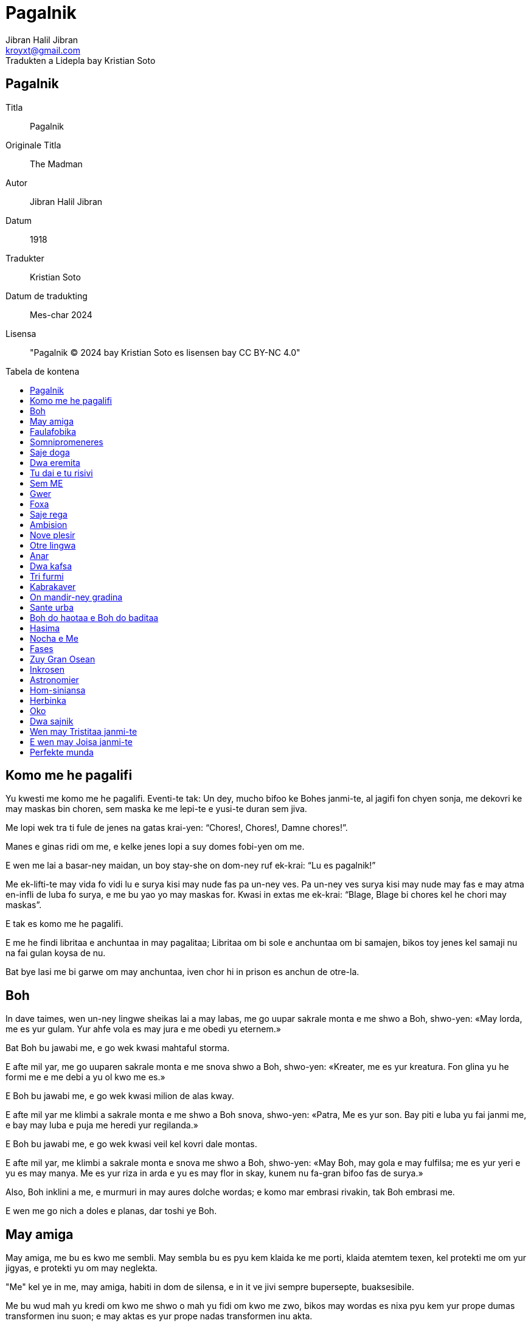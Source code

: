 = Pagalnik
Jibran Halil Jibran
Tradukten a Lidepla bay Kristian Soto
:doctype: book
:email: kroyxt@gmail.com
:toc: macro
:toc-title: Tabela de kontena
:title-logo-image: image:../../.hev-wates/lidepla.svg[pdfwidth=1in]

[colophon, discrete]
== {doctitle}
Titla:: {doctitle}
Originale Titla:: The Madman
Autor:: {author}
Datum:: 1918
Tradukter:: Kristian Soto
Datum de tradukting:: Mes-char 2024
Lisensa:: "{doctitle} © 2024 bay Kristian Soto es lisensen bay CC BY-NC 4.0"

toc::[]

== Komo me he pagalifi

Yu kwesti me komo me he pagalifi. Eventi-te tak: Un dey, mucho bifoo ke Bohes
janmi-te, al jagifi fon chyen sonja, me dekovri ke may maskas bin choren, sem
maska ke me lepi-te e yusi-te duran sem jiva.

Me lopi wek tra ti fule de jenes na gatas krai-yen: “Chores!, Chores!, Damne
chores!”.

Manes e ginas ridi om me, e kelke jenes lopi a suy domes fobi-yen om me.

E wen me lai a basar-ney maidan, un boy stay-she on dom-ney ruf ek-krai: “Lu es
pagalnik!”

Me ek-lifti-te may vida fo vidi lu e surya kisi may nude fas pa un-ney ves. Pa
un-ney ves surya kisi may nude may fas e may atma en-infli de luba fo surya, e
me bu yao yo may maskas for. Kwasi in extas me ek-krai: “Blage, Blage bi chores
kel he chori may maskas”.

E tak es komo me he pagalifi.

E me he findi libritaa e anchuntaa in may pagalitaa; Libritaa om bi sole e
anchuntaa om bi samajen, bikos toy jenes kel samaji nu na fai gulan koysa de
nu.

Bat bye lasi me bi garwe om may anchuntaa, iven chor hi in prison es anchun de
otre-la.

== Boh

In dave taimes, wen un-ney lingwe sheikas lai a may labas, me go uupar sakrale
monta e me shwo a Boh, shwo-yen: «May lorda, me es yur gulam. Yur ahfe vola es
may jura e me obedi yu eternem.»

Bat Boh bu jawabi me, e go wek kwasi mahtaful storma.

E afte mil yar, me go uuparen sakrale monta e me snova shwo a Boh, shwo-yen:
«Kreater, me es yur kreatura. Fon glina yu he formi me e me debi a yu ol kwo me
es.»

E Boh bu jawabi me, e go wek kwasi milion de alas kway.

E afte mil yar me klimbi a sakrale monta e me shwo a Boh snova, shwo-yen:
«Patra, Me es yur son. Bay piti e luba yu fai janmi me, e bay may luba e puja me
heredi yur regilanda.»

E Boh bu jawabi me, e go wek kwasi veil kel kovri dale montas.

E afte mil yar, me klimbi a sakrale monta e snova me shwo a Boh, shwo-yen:
«May Boh, may gola e may fulfilsa; me es yur yeri e yu es may manya. Me es yur
riza in arda e yu es may flor in skay, kunem nu fa-gran bifoo fas de surya.»

Also, Boh inklini a me, e murmuri in may aures dolche wordas; e komo mar embrasi
rivakin, tak Boh embrasi me.

E wen me go nich a doles e planas, dar toshi ye Boh.

== May amiga

May amiga, me bu es kwo me sembli. May sembla bu es pyu kem klaida ke me porti,
klaida atemtem texen, kel protekti me om yur jigyas, e protekti yu om may
neglekta.

"Me" kel ye in me, may amiga, habiti in dom de silensa, e in it ve jivi sempre
bupersepte, buaksesibile.

Me bu wud mah yu kredi om kwo me shwo o mah yu fidi om kwo me zwo, bikos may
wordas es nixa pyu kem yur prope dumas transformen inu suon; e may aktas es yur
prope nadas transformen inu akta.

Wen yu shwo: «Feng fuki a esta», me shwo: «Ya, it fuki a esta»; bikos me bu wud
yao mah yu jan ke may menta bu mediti om feng, bat om mar.

Yu bu mog samaji may mar-ney dumas, ni me yao mah yu samaji to. Me wud preferi
bi solem kun mar.

Wen fo yu es pa dey, may amiga, fo me es pa nocha, yedoh, iven tak, me shwo om
middey kel dansi on kolinas e om yarkrude shadas kel ofnisi ahfem tra dol;
bikos yu bu mog audi ganas de may tumitaa ni vidi may alas bati kontra staras.
Me wud preferi bi solem kun nocha.

Wen yu go uupar a yur Swarga, me go nich a may Inferna. Iven dan, yu voki me tra
buatenibile abisma: «Kamarada, may kamarada», me jawabi yu: «Kamarada, may
kamarada», bikos me bu wud yao ke yu vidi may Inferna. Flama wud jal yur okos e
fum infli yur nos. E me gro-lubi may Inferna fo ke yu visiti it. Me wud preferi
bi solem in may Inferna.

Yu lubi veritaa, jamilitaa e justitaa; e me por yu shwo ke tu lubi las es hao e
byen. Bat in may kordia me ridi om tal luba. Bat me bu yao ke yu vidi may rida.
Me wud preferi ridi solem.

May amiga, yu es hao, chauke e atente; pyu iven, yu es perfekte, e me toshi
shwo yu sajem e chaukem. E yedoh, me es pagale. Bat me maski may pagalitaa. Me
preferi bi pagalnik sole.

May amiga, yu bu es may amiga, bat, Komo me mah yu samaji to? May dao bu es yur
dao; yedoh, nu promeni pa hunta, kun handas huntem.

== Faulafobika

Unves me shwo-te a faulafobika: «Yu mus bi fatige por pasi yur jiva in sey sole
agra.»

E ta jawabi-te me: «Plesir de fobising es koysa tanto glube e dure ke me bu
fatigi.»

Bifoo me reflexi-te idyen, me shwo-te ta: «To es vere, bikos me toshi koni-te
toy joisa.»

E ta jawabi-te me: «Sol toy wan kel es infuli bay slama na mog jan to.»

Also, me go-te wek sin jan ob ta fai-te laudi-worda a me oda ofensi-te me.

Pasi un yar duran ke faulafobika bikam-te filosofier.

E wen me pasi snova bli ta, me vidi dwa wuya kel zai-te bildi nesta sub suy
shapa.

== Somnipromeneres

In urba wo me jamni-te, habiti-te gina e elay docha. Ambi bi somnipromeneres.

Un nocha, duran silensa kuti munda, gina e docha promeni-yen somnem, miti-te in
ley tumanisen garden.

Mata shwo-te:

«Pa fin, pa fin, may dushman! Ela, por kel may jiva bin destrukten, Ela, kel
bildi-te suy jiva on ruinas de may-la. Magari me wud mog kili ela.»

Docha shwo-te:

«Oo, dushte gina, lao e egoiste, kel stay inter may libritaa e me! Kel wud yao
mah may jiva inu eho de suy jiva fade yo! Magari ela bi yo morte.»

Pa toy momenta kok gani, e ambi ginas jagifi.

Mata kwesti-te:

«Es yu hi, may kare».

E docha jawabi-te muy latif:

«Ya, mata.»

== Saje doga

Un dey unkwe, saje doga pasi-te bli kotatot.

Al he blisifi e vidi ke li bin muy distren e bu merki suy presensia, ta
stopi.

Pa toy momenta, gran e seriose kota lifti swa, vidi a otres e shwo:

«Prei ba, bratas; e wen yu he prei e riprei, e yu bu yo hev pyu dubas, also,
verem ve pluvi mauses.»

Al he audi toy wordas, doga ridi in suy kordia e go wek shwo-yen:

«Oo, blinde e pagale kotas! Ob bu es skriben e bu es jan-ney bay me e may
prajenes bifoo me, ke kwo pluvi bay forsa de preisas, fida e gro-pregi, bu es
mauses, bat ostas.»

== Dwa eremita

In sole monta jivi-te dwa eremita kel gro-pri Boh e lubi mutu.

Eremitas hev-te un kopa aus kicha, unike kosa ke li hev-te.

Un dey, dushte spiritu zin in kordia de zuy lao kem li kel shwo a zuy yunge:

«Nu jivi kunem, duran mucho taim. Es yo taim fo separi nu. Nu dividi ba nuy
hevsas.»

Also zuy yunge kem eremitas mah-triste e shwo-te:

«To afsosi me, brata, ke yu kwiti me. Bat si yu nidi go, tak ve bi.»

Lu bringi-te kiche kopa e dai-te, shwo-yen:

«Nu bu mog dividi it, may brata, kipi ba it.»

Also, zuy lao eremita desidem bakshwo-te:

«Me bu yao karitaa. Me bu pren kosa kel bu es may. Kopa mus bi dividen.»

E zuy yunge shwo-te:

«Si nu dividi kopa, ob fo ke it bi utile a yu o a me? Si yu konkordi, nu wud
mog jiti it.»

Bat zuy lao eremita snova shwo:

«Me bu yao to, bat justitaa e kwo es may, e me bu yao fidi justitaa e kwo es
may a kaprise shansa. Kopa mus bi dividen.»

Also, zuy yunge eremita bu mog toki pyu e shwo-te:

«Si es yur yaosa e to es kwo yu yao nu rupti kopa»

Fas de zuy lao eremita fa-tume pyu e pyu, e ta show-te:

«Damne fobnik, yu bu yao batali.»

== Tu dai e tu risivi

Unves jivi-te man kel hev dol fulfil de inglas. Un dey mata de Yeshu blisifi-te
ta e shwo ta:

«Amiga, may-son-ney klaida es toren e me nidi lati it bifoo lu ve go a mandir.
Ob yu mog dai ingla a me?»

Man dai-te a ela bu ingla, bat lernen bashan om tu dai e tu risivi, dabe ela
talimi it a Yeshu bifoo lu ve go a mandir.

== Sem ME

Duran ora zuy kalme pa nocha, wen me bin haf-somne, may sem Me sidifi pa sirkula
fo shwo bulautem.

Un-ney ME: «Hir, In sey pagalnik, me he jivi duran ol sey yares, sin zwo otre
koysa ke rinovisi suy tunga pa sabah e rikreati suy tristitaa pa nocha. Me bu
mog toleri pyu may destina e me ve rebelifi.»

Dwa-ney ME: «Yur fortuna es pyu hao kem may-la, brata, bikos me bin destinen fo
bi felise ME de sey pagalnik. Me ridi suy rida e gani suy felise oras, e bay
tri ala-ney pedas me dansi suy zuy lume dumas. Me hi es, kel mus rebelifi kontra
tanto fatige exista.»

Tri-ney ME: «Kwo me wud shwo, also, me es lube ME, me bin destinen fo kuydi
flami-she torcha de savaje pasion e fantastike tamanas. Es me hi, ti morbe por
luba na ME, kel rebelifi kontra sey pagalnik.»

Char-ney ME: «Inter oli yu, me es zuy tormenten, bikos nixa bin donen a me, bat
gro-hena e destruktive nopria. Me es, sturme ME, unike aus nu, kel janmi in
swate inferne guhas. Me hi es, kel wud protesti por servi a pagalnik.»

Pet-ney ME: «Non, Me hi es, dumishil ME, imajinishil ME, hunge e pyase ME, unike
kel bin kondamnen fo wandi sen reposi shuki-yen bukonen kosas e haishi bu
kreaten kosas. Me hi es, e bu yu, kel mus rebelifi.»

Sit-ney ME: «/ E me ku? Me es gunshil ME, pitishil gunjen, kel bay suy sabre
handas e tamane okos transformi deys inu pikturas e dai a deforme elementas nove
e eterne formas. Me hi es, sol-ney ME, kel mus rebelifi kontra sey notrankwile
pagalnik.»

Sem-ney ME: «Es strane ke yu oli yao rebelifi kontra sey jen por ke yu oli hev
desiden destina fo zwo. Aa, magari me bi kom yu e me toshi hev desiden destina!
Bat me bu hev nixa, me es, bugun-ney ME, kel sidifi silensem, vakue de Taim e
Spas, duran ke yu oli mangi rikreati-yen jiva. Dumi ba, es yu o me hi,
kamaradas, kel mus rebelifi?»

Wen sem-ney ME he shwo, otre-las kan shamem ta, bat nulwan shwo. E wen nocha
bikam pyu glube, un afte otre go somni kovri-nem in nove e santush subordina.

Bat sem-ney ME resti jage al kan nixa kel es avan ol kosas.

== Gwer

Un nokta, festa eventi-te in palas, man go-te e lagi-platifi swa avan prinsa.
Oli festeres vidi ta e vidi ke ta zai-te sangi e ke manki-te un oko. Prinsa
kwesti-te ta:

«Kwo eventi-te yu?»

E man jawabi-te:

«Oo, prinsa, me es anubav-ney chorer, e sey nocha, wen me vidi-te ke luna yok,
me go chori mani-shanjer-shop.

Wen me zin tra winda, me galti-te e me zin a texer-ney gunguan. Tumem me
trefi-te texitul kel austori may oko. E nau, oo, prinsa, me lai hir fo pregi
justitaa kontra texer.»

Also, prinsa komandi-te bringi texer, e wen ta ye avanem, prinsa ordoni-te ke
oni austori un de suy okos.

«Oo, prinsa» Texer shwo-te «Yur komanda es juste. Es hao ke yu komandi-te
austori un de may okos, bat pa afsos, may dwa okos es nesese dabe me mog vidi
texas kel me texi. Me hev visin kel es shu-kreater na e ta toshi hev dwa okos,
ta bu nidi suy dwa okos fo gun.»

Also, prinsa komandi-te bringi shu-kreater. E wen ta ye avanem, oni austori un
oko a ta.

E tak justitaa he zwo.

== Foxa

Foxa vidi-te suy shada pa suryachu, e show-te:

«Sedey me nidi ol kamel fo deyfan.»

E ta pasi-te ol sabah shuki-yen kameles. Bat pa middey ta vidi-te suy shada
snova, e shwo-te:

«Un maus ve sufi.»

== Saje rega

Unves, rega saje e potente regi in dale urba de Wirani, e lu bin foben por suy
potensia e luben pro su sajitaa.

In kordia de urba ye kwan, kel-ney akwa es freshe e kristal-ney. Fon it oli
sitisen pi e toshi iven rega e suy kortayuanes, bikos en Wirani bu existi
otre kwan.

Un nocha, duran oli zai somni, jadugina zin in urba e liti sem gutas de strane
likwa in kwan.

«Fon nau, hu pi sey akwa ve bikam pagale.» Jadugina shwo-te.

Pa sekwe sabah, oli, exepte rega e suy gran shambelan, he pi akwa fon kwan e
bikam pagale, tak kom jadugina preshwo.

E duran toy dey, oli sol murmuri mutu in tange gatas e in publike maidanes:

«Rega es pagale. Nuy rega e suy shambelan lusi ley rasum. Naturalem, nu bu mog
gei regi bay pagale rega. Treba detronvati lu.»

Toy nocha, rega komandi ke suy golde kopa bi fulen kun kwan-ney akwa. Oni bringi
it a lu, lu pi-te gro e dai-te toshi toy akwa a suy gran shambelan.

E eventi-te gran joysa in toy dale urba de Wirani, bikos rega e suy gran
shambelan rifindi ley rasum.

== Ambision

Tri man miti bli tabla de taverna. Un-ney man es texer, dwa-ney-la karpenter e
tri-ney-la pluger.

Texer shwo-te:

«Sedey me he vendi un delikate mortakapra de lin pur dwa pes golda. Nu pi ba ol
vino ke nu yao.»

«E me» Karpenter shwo-te «Me he vendi may zuy hao tabut. Nu chi ba gran rostiwat
kun toy vino»

«Me sol he kavi kabra» Pluger shwo-te «Bat por sey gunsa may shefa pagi-te
dwaplem a me. Nu yoshi chi ba madu-ney kekes.»

E pa ol toy nocha, taverna bin joysaful, bikos konstantem oni pregi vino, masu e
madu-ney kekes. E li bin muy joy-ney.

Taverna-masta froti-te suy handas e ridi-te a suy molya, bikos suy gastas spendi
sin limita.

Wen manes chu fon taverna, luna brili-te jamilem in skay e li promeni-te
gani-shem e krai-shem along gatas.

Hosta e suy molya stay in dwar de taverna e vidi li go wek.

«Aa» Molya shwo-te pa fin «Toy manes! Tanto donishil e joysaful! Si sempre nuy
fortuna bi tak, nuy son bu wud nidi bi taverner e gun mucho. Nu wud mog eduki ta
fo bi preiyan.»

== Nove plesir

Pa bifoo-nocha me inventi nove plesir, e wen me zai anubavi it pa un-ney ves,
anjel e demon arivi-te a may dom.

Li miti pa may dwar e en-diskusi om may yus inventen plesir.

Un-ney ek-krai:

«It es shmah!»

E otre-la protesti:

«It es dasin!»

== Otre lingwa

Tri dey afte may janma, wen me bin in may silke lulikama, me zai-te kan
astonem nove munda sirkum me, dan may matra shwo-te kun mamiligina:

«Komo sta may son?»

E mamiligina jawabi-te:

«Ta sta hao, madam. Me mamili ta trives, e me neva vidi-te kindakin do suy
yash, bi tanto joisaful.»

Me ek-krai-te indignem:

«To bu es ver, matra! May kama es twerde, e milka ke me suki-te na gusti karwe
fo may muh, e fauha de elay mamilas es gro-chou fo may nosdunes, e me senti muy
beda.»

Bat may matra bu samaji-te me (e toshi mamiligina), bikos lingwa ke me zai-te
shwo na bin de munda fon me lai.

E in dwashi-un-ney dey, wen oni zai-te kristisi me, pop shwo-te may matra:

«Yu mus bi felise hi, bikos yur son janmi-te kristayen.»

Me shwo-te surprisem a pop:

«Also yur matra kel ye in swarga na mus bi muy nofelise, bikos yu bu janmi-te
kristayen.»

Bat pop toshi bu samaji-te may lingwa.

E afte sem luna he pasi, preshwoer vidi-te me e shwo-te may matra:

«Yur son ve bi stater e gran lider.»

Bat me ek-krai-te:

«To es false preshwosa, bikos me ve bi musiker hi e sol musiker.»

Bat obwol may yash, haishi li bu samaji may lingwa e may fobitaa bin gro.

Pasi-te yo trishi-tri yar, duran may matra, mamiligina, e pop he morti (shada de
boh kovri ba li), bat preshwoer haishi jivi.

Me miti ta yeri bli mandir-ney dwar e duran nu kunshwo, ta shwo-te me:

«Me sempre jan-te ke yu bi gran musiker. Iven in yur kinditaa me preshwo yur
futur.»

E me kredi ta, bikos nau me toshi fogeti toy lingwa de otre munda.

== Anar

Unves, me jivi-te in kordia de anar, e me audi-te semenas shwo-she:

«Dey unkwe me ve bi baum, e feng ve gani inter may branchas, e surya ve dansi on
may lifes. Me ve bi forte e jamile duran ol sesones.»

also otre-la shwo-te:

«Wen me bin tanto yunge kom yu, me toshi hev-te tal somnas, bat nau wen me
samaji valor de kosas, me merki ke may nadas bin vane.»

E tri-ney-la toshi shwo-te:

«Me vidi in nu nixa kel wadi tanto astonival futur.»

E char-ney-la shwo-te:

«Tanto noutile wud bi nuy jiva, si nu bu hev pyu hao futur.»

Pet-ney-la shwo-te:

«Way nu diskusi om kwo nu ve bi, si nu bu jan kwo nu es?»

E sit-ney-la shwo-te:

«Obwol nu bu jan kwo nu es nau, sempre nu zai bi kwo nu es.»

E sem-ney-la shwo-te:

«Me hev idea muy klare om komo ve bi ol, bat me bu pai expresi it pa wordas.»

E poy ot-ney-la, nin-ney-la, shi-ney-la e otre-las shwo-te pa same taim, also me
bu mog samaji nixa om kwo li zai-te shwo inter mucho vos.

Por to, toy same dey me go-te a kordia de aiva, wo semenas es shao e hampi
silense.

== Dwa kafsa

In may-patra-ney garden ye dwa kafsa.

In un-la jivi leon ke may-patra-ney gulames bringi fon sahra de Niniveh; in
otre-la jivi garavel kel bu gani.

Kada dey al suryachu, garavel saluti leon shwo-yen: «Hao sabah! brata plennik.»

== Tri furmi

Tri furmi miti on nos de man kel somni-te sub surya. Afte saluti mutu segun
abyas de tribu de kada furmi, li en-toki:

Un-ney furmi shwo-te:

«Toy kolinas e planas bi zuy sahralik kem me koni in may jiva. Me pasi-te ol day
zai shuki semena unkwe e me bu findi nixa.»

Dwa-ney-la shwo-te:

«Me toshi findi nixa, malgree me visiti-te kada feldakin e angulakin kel ye hir.
Me dumi ke hir es arda ke may jenmin voki mole e muve e wo nixa kresi.»

Also, tri-ney-la ek-lifti-te suy fas e shwo-te:

«May amigas, nu ye on nos de sobrefurmi, mahtaful e nofin-ney, kel-ney korpa es
tanto gran ke nu bu mog vidi it, e kel-ney shada es tanto vaste ke nu bu mog
trasi it, e kel-ney vos es tanto mahta ke nu bu mog slu it. E ta es olilok-ney.»

Wen tri-ney-la fini shwo, otre-las vidi mutu e en-ridi.

Dan, man en-muvi e sonmem ek-lifti suy handa, skrapi suy nos e krushisi toy tri
furmi.

== Kabrakaver

Unves, wen me zai dafni may morte MES, kabrakaver blisifi-te me e shwo me:

«De oli kel lai hir, yu es unike jen ke me lubi.»

«Yur wordas mah me gro-joi» Me shwo-te ta. «Bat, plis, shwo ba me, way yu lubi
me?»

«Bikos oli jenes lai hir plaki-she e go wek plaki-she, e yu es unike jen kel lai
hir ridi-she e go wek ridi-she.»

== On mandir-ney gradina

Yeri pa aksham, on mandir-ney gradina, me vidi-te gina sidisi inter dwa man. Un
de suy wanga fa-pale e otra-la fa-rude.

== Sante urba

Pa may yungitaa oni rakonti me ke ye urba wo oli jivi segun skribituras.

E me shwo-te: «Me shuki toy urba e blagitaa kel ye in it.» Urba bi muy dale e me
zwo-te gran saplaisas fo safara. E poy charshi dey me kan-te urba e
charshi-un-ney dey me zin in la.

Bat, dar, ol jenes hev un oko e un handa. Fa-astoni-yen, me shwo shwo-te a me
swa: «Ob fo jivi in sey urba treba hev sol un oko e un handa?»

Also, me vidi-te ke li toshi fa-astoni bikos me hev may dwa oko e may dwa handa.
Al merki ke li kunshwo mutu, me kwesti-te li:

«Sey urba es Sante Urba ku, wo oli jivi segun skribituras?»

E li jawabi-te:

«Ya, es hir.»

E me kwesti-te:

«Kwo eventi-te a yu oli? Wo ye yur desna okos e yur desna handas?»

Oli fa-astoni por may ignora e koywan shwo me:

«Lai ba e vidi ba.»

Li dukti-te me a mandir, in ochak de urba, e in mandir me vidi gran monton de
handas e okos, ol suhisi. E me kwesti:

«Kwel konkester fai sey kruelitaa a yu oli?»

Li en-murmuri mutu e zuy lao kem li blisifi-te a me e shwo-te:

«Nu selfa zwo to. Boh fai-te a nu konkesti baditaa kel ye in nu.»

E lu dukti-te me a gao altar, e ol urba sekwi nu. E lu diki-te me skribitura
ingraven sobre altar, e me lekti-te:

«Si yur desna oko fai gunah a yu, pluki ba it ausen e weklansi ba it; bikos es
pyu hao fo yu ke un de yur membas tabahifi kem ol korpa bi lansen a inferna. E
si yur desna handa fai gunah a yu, auskati ba it e weklansi ba it; bikos es pyu
hao fo yu ke un de yur membas tabahifi kem ol korpa bi lansen a inferna.»

Dan, samaji-yen, me turni a jenes e en-krai-te:

«Ob existi inter yu, man o gina, kel hev dwa oko e dwo handa?»

E li jawabi me shwo-yen:

«Non. Nulwan. Bu existi jen integre, exepte toy wan kel es muy yunge fo lekti
skribituras e samaji komandas.»

E wen nu go ausen mandir, me hasti-muvi ausen Sante urba, bikos me bu es tanto
yunge e mog lekti skribituras.

== Boh do haotaa e Boh do baditaa

Boh do haotaa e Boh do baditaa miti-te uuparen monta.

Boh do haotaa shwo-te:

«Hao dey, brata.»

Boh do baditaa bu jawabi.

E Boh do haotaa, adi-te:

«Yu sta pa bade muda sedey.»

«Ya.» Shwo-te Boh do baditaa «Bikos laste taim, oni konfusi me kun yu mucho
veses, oni voki me bay yur nam e trati me komo si me bi yu, e me bu pri to.»

E Boh do haotaa shwo-te:

«E toshi oni konfusi me kun yu e oni voki me bay yur nam.»

Boh do baditaa go wek shatami-yen jen-ney stupiditaa.

== Hasima

Hasima, may hasima, may solitaa e may isola. Yu es fo me pyu kare kem milion de
triumfa, e pyu dolche a may kordia kem munda-ney gloria.

Hasima, may hasima, may me-selfa-ney jansa e may chunauta. Por yu me jan ke me
haishi es yunge e do ajile pedas, e bichivalful de lauras kel suhisi. E in yu me
findi solitaa e joysa om bi ignoren e bichen.

Hasima, may hasima, may zian e may shilda. In yur okos me he lekti ke bi
tronvaten es kom bi gulamen. E bi samajen es kom bi ponen nich. E bi konsaful bu
signifi pyu kem ateni fulitaa e kom mature fruta, lwo e bi konsumen.

Hasima, may hasima, may sempre brave kompanion, yu ve audi may ganas, may
skwilas e may silensas e nulwan exepte yu ve shwo me om ala-ney bating, e om
mar-ney agitas, e om motas kel jal pa nocha, e sol yu klimbi rokas e krutikas de
may atma.

Hasima, may hasima, valor kel neva morti. Yu e me ridi kunem in storma e kunem
nu kavi kabra fo olo kel morti in nu, e nu resti stan pa surya kun nobridibile
yaosa e nu ve bi danje.

== Nocha e Me

«Me es kom yu, oo Nocha: tume e nude. Me promeni tra flami-she dao kel es sobre
may drimas, e kada ves ke may peda tachi arda, dar gigante-gro baum kresi.»

«Non, yu bu es kom me, oo Pagalnik, bikos yu haishi kan bak fo meji pedatrasa
ke yu lyu-te in ramla.»

«Me es kom yu, oo Nocha: silense e glube. E in kordia de may solitaa ye Bohina
janmi-she son e in ta swarga e inferna tachi mutu.»

«Non, yu bu es kom me, oo Pagalnik, bikos yu haishi tremi bifoo tunga, e gana
de abisma fobisi-gro yu.»

«Me es kom yu, oo Nocha: savaje e terible; bikos may aures es fule de skwilas de
konkesten nasiones e sospiras de fogeten landas.»

«Non, yu bu es kom me, oo Pagalnik, bikos yu haishi hev yur syao Me kom
kamarada e yu bu mog bi amiga de yur gro-gran Me.»

«Me es kom yu, oo Nocha: kruele e dashat-ney; bikos may sina es yarke por
flami-she shipes, e may labas es mokre bay hema de kilen gwerjenes.»

«Non, yu bu es kom me, oo Pagalnik, bikos yu haishi aspiri yur twin-ney atma, e
yu bu bi sole kanun fo yu selfa.»

«Me es kom yu, oo Nocha: yunge e joisaful; bikos lu kel somni sub may shada na
bi pyan bay virge vino e ela kel sekwi me na shmahvati joisem.»

«Non, yu bu es kom me, oo Pagalnik, bikos yur atma es kuten in vual do sem
pliga, e yu bu teni yur kordia in yur handa.»

«Me es kom yu, oo Nocha: sabra-ney e pasion-ney; bikos in may sina, mil morte
luber es sinken in mortakapra do suhifen kisas.»

«Ob yu es, Pagalnik, verem kom me? Yu es kom me ku? Ob yu mog raidi storma kwasi
yu bi kaval e domini bliza kom zian?»

«Me es kom yu, oo Nocha, kom yu, me es gao e mahtaful. E may tron es bilden on
monton de morte lwo-ney Bohes, e yoshi bifoo me deys pasi fo kisi borda de may
klaida, bat neva fo vidi may fas.»

«Ob yu es kom me, son de may zuy tume kordia? E ob yu dumi may noalif dumas e
shwo may kosmike lingwa?»

«Ya, nu es twines, oo Nocha, bikos yu reveli spas e me reveli may atma.»

== Fases

Me he vidi fas do mil myenes, e fas do sol un myen, kwasi it bi in lepa. Me he
vidi fas kel-ney glansa bu kovri suy interne kurupitaa, e fas kel-ney glansa
kovri suy magnifike jamilitaa. Me he vidi lao fas do buexpresive rugas, e glate
fas in kel ol kosas bi ingraven. Me koni fases bikos me vidi tra kapra ke may
prope okos texi, e me shuki realitaa ke ye subem.

== Zuy Gran Osean

May Atma e me go-te bani swa a gran mar. Al lai-te a playa, nu shuki ahfe e sole
lok. Promeni-yen nu vidi man sidi om grey stone. Ta depon peses solta fon suy
sak fo weklansi it an mar.

«Ta es pesimista.» Shwo-te may Atma «Nu departi ba sey lok. Nu bu mog bani swa
hir.»

E nu promeni for til ateni baya. Dar nu vidi-te man kel stan on blan stone. Ta
hev-te in suy handas sunduk kun jamile stones krusten in it, fon it ta depon
peses sukra an mar.

«Ta es optimista.» Shwo-te may Atma «Ta toshi bu mog kan nuy nude korpa.»

Nu go for avan. E in playa nu vidi-te man kel kolekti morten fishes e lubem
returni li an akwa.

«Nu bu mog bani swa bifoo ta.» Shwo-te may Atma «Ta es filantropista.»

E nu go for avan.

Nu lai a lok, wo nu vidi man rasmi-she suy shada in ramla. Gran ondas lai e
fa-wek rasma, bat ta ribegin suy rasma un e otre ves.

«Ta es mistiker.» Shwo-te may Atma «Nu lyu ba ta.»

E nu kontinu-te til baya-ki, wo nu vidi man kolekti-she skuma e depon it in
alabaste kopa.

«Ta es idealista.» Shwo-te may Atma «Zaruu ta bu darfi vidi nuy nude korpa.»

E promeni-yen, nu turan audi vos kel krai:

«Sey hi es mar! Sey hi es glube mar! Sey hi es vaste e mahtaful mar.»

E wen nu he lai dar, nu vidi man kel-ney bey bi versu mar na hev mar-shel in suy
aur fo audi it-ney murmura.

May Atma shwo-te:

«Nu kontinu ba for. Ta es realista kel turni suy bey an olo ke ta bu mog lerni,
e fa-sate bay fragmenta.»

E nu go for avan. Inter stones ye-te man kel-ney kapa bi sinken in ramla. E me
shwo a may Atma:

«Nu mog bani swa hir bikos ta bu mog vidi nu.»

«Non!» En-krai may Atma «Ta es zuy bade kem ol. Ta es purista.»

Also gran tristitaa kovri fas de may Atma e suy vos.

«Nu go wek ba fon hir.» May Atma shwo me «Bikos yok ahfi o sole lok unkwe wo nu
bani swa. Me bu yao ke sey feng desordinisi may golde har, ni me yao diki may
blan busta a sey feng, ni me yao darfi a sey luma deskovri may nuditaa sakrale.»

Also nu lyu toy mar fo shuki zuy gran Osean.

== Inkrosen

Me en-krai-te a manes:

«Me yao bi inkrosen!»

E li shwo:

«Way yur hena mus fali on nuy kapas?»

E me jawabi-te:

«Bay kwel otre manera yu ve gei glorisi exepte inkrosi-yen pagalnikes?»

Li samaji to e me bin inkrosen. E Inkrosa trankwilisi-te me.

E wen me pendi-te inter arda e skay, li lifti-te suy kapas fo vidi me, e li
fa-joisaful, bikos neva bifoo li he lifti suy kapas. Bat al vidi me, un de li
kwesti-te:

«Por kwo yu yao bi auskupen?»

E otre-la en-krai-te:

«Por kwel kausa yu kurbanifi?»

E tri-ney-la shwo-te:

«Ob yu dumi ke yu mog kupi munde gloria pur toy prais?»

Also char-ney-la shwo-te:

«Vidi ba komo ta smaili. Ob mog bi pardonen tal tunga?»

E me jawabi a oli:

«Remembi ba ke me sol smaili.

Me kurbanifi por nixa, me bu yao gloria, me bu nidi bi auskupen.

Me he pyasi e me pregi a yu: "Dai ba me may hena fo pi it." Bikos kwo otre kosa
mog mah-wek pisa a pagalnik, exepte suy prope hena?

Me bin mute e me pregi a yu: "Katiwundi ba me, dabe toy wundas ve bi muhes."

Me bin plenisen de yur deys e yur nochas e me shuki dwar fo pyu hao deys e pyu
hao nochas.

E nau me ve departi tak kom otre inkrosnikes he departi. E bye dumi ke nu
fatigen de inkrosas. Treba fai inkrosas bay pyu hao jenes, in pyu hao ardas e
pyu hao skays.»

== Astronomier

Pa mandir-ney shada, may amiga e me vidi-te ti sidi sole na blinda. May amiga
shwo-te:

«Vidi ba saje man de nuy landa.»

Me lyu may amiga e me blisifi a blinda, me saluti lu e nu shwo-shwo. Afte kelke
taim me kwesti lu:

«Pardoni ba may kwesta, bat, Fon wen yu es blinde?»

Lu jawabi-te:

«Fon may jamna.»

Me shwo-te:

«Den kwel dao yu sekwi-te fo ateni tal sajitaa?»

Lu jawabi-te me:

«Me es astronomier.» Lu pon suy handa on suy sina e shwo-te: «Me vidi ol toy
suryas, lunas e staras.»

== Hom-siniansa

Me sidi hir, inter may brata monta e may sista mar.

Nu tri bi un in solitaa, e luba kel unisi nu na es glube, forte e strane. Verem
it es pyu glube kem may-sista-ney glubitaa, e pyu forte kem may-brata-ney forta,
e pyu strane kem may-pagalitaa-ney stranitaa.

Seklas afte seklas he pasi fon ke un-ney pale suryachu permiti nu vidi mutu.

E obwol nu he vidi janma, developa e morta de mucho mundas, haishi nu es sagarme
e yunge.

Nu es sagarme e yunge; bat, nu bu hev kompanion e nulwan visiti nu; E obwol nu
jivi hampi embrasem, nu senti swa nokonsolem. Kwel konsola mog existi fo
kontenen yaosa e represen pasion? Fon wo ve lai flame boh fo warmisi
may-sista-ney kama? Kwel strom tushi may-brata-ney agni? E hu es gina kel ve
regi may kordia?

Pa noche silensa, al somni, may sista murmuri bujan-ney nam de flame boh, e may
brata dalem voki lenge e dale bohina. Bat a hu me mus voki in may somna?

Me sidi hir, inter may brata monta e may sista mar. Nu tri bi un in solitaa, e
luba kel unisi nu na es glube, forte e strane.

== Herbinka

Herbinka shwo-te baum-ney liflwosa pa oton:

«Kwanto shum yu zwo wen yu lwo! Yu fobisi may hime sonjas.»

Liflwosa shwo-te indignen:

«Yu hi kel janmi pa nicha e jivi pa nicha na es nomuhim e bu mog gani! Yu hi, bu
jivi pa uupar e bu mog rekoni gana-ney suon.»

Liflwosa ateni arda e en-somni. E wen vesna lai, ta jafigi snova fon suy sonja e
nau ta bi herbinka.

Wen oton lai-te, e ta bi kapten bay hime sonjas, al floti in aira, lifes en-lwo
on ta. E ta murmuri pa selfa:

«Oo, sey oton-ney lifes, Kwanto shum li zai zwo. Li fobisi may hime sonjas.»

== Oko

Pa un dey, oko shwo-te:

«Traen sey doles, me vidi monta kovren bay blu snega. To es jamile bu ver?»

Aur en-audi e poy slu ol atentem, e shwo-te:

«Bat, Wo es toy monta? Me bu audi it.»

Also, Handa shwo-te:

«Me trai vanem tachi it, e me vu findi monta unkwe.»

Nos shwo-te:

«Monta yok! Me bu mog fauhi it.»

Also, Oko turni a otre taraf, e oli en-diskusi-te om strane halusina de Oko, e
li shwo-te:

«Koysa unkwe ku eventi a Oko?»

== Dwa sajnik

In dave urba de Afkar jivi-te dwa sajnik. Kada wan heni otre-la e bichi
otre-la-ney sajitaa, bikos un-la negi exista de Bohes, e otre-la es krednik.

Pa un dey, toy dwa miti in basar e pa miden suy subnikes, li en-disputi om
exista o buexista de Bohes. Al he diskusi duran oras, li separi-te.

Pa toy nocha, nokrednik go-te a mandir e genui bifoo altar e prei-te a Bohes fo
ke li pardoni suy pasi-ney galtas.

Pa same ora, ti bohes-ney shafer na otre-la jalifi suy sakrale kitabas, bikos
nau lu embrasi ateisma.

== Wen may Tristitaa janmi-te

Wen janmi-te may Tristitaa, me kresisi it dulem e kuydi it lubem.

E may Tristitaa fa-gao-te kom ol jivikas: forte, jamile e fule de astone kaif.

E nu lubi mutu, may Tristitaa e me, e nu lubi munda sirkum nu, bikos Tristitaa
hev-te karim kordia, e may-la bin karim kun Tristitaa.

E wen nu shwo-shwo, may Tristitaa e me, nuy deys bin ala-ney e nuy nocha bin
kamar-ney bay drimas, bikos Tristitaa hev-te shwotalente lisan e may-la bin
shwotalente kun Tristitaa.

E wen nu gani kunem, may Tristitaa e me, nuy visines sidi in suy windas fo audi
nu, bikos nuy ganas bin tanto glube kom mar e nuy melodias bin fule de strane
memorias.

E wen nu promeni kunem, may Tristitaa e me, jenes vidi nu kun mule okos e
murmuri noexplike dolchitaa. E ye kelke jenes kel vidi nu kun bukovre enva,
bikos Tristitaa bi noble, e me bi garwe kun Tristitaa.

Bat Tristitaa morti-te, kom ol jivikas, e pa sole, me dedikisi a studing e
mediting.

E nau, wen me shwo, may wordas sembli grave fo may aures.

E wen me gani, may visines bu lai fo audi may ganas.

E wen me promeni, nulwan vidi me.

Sol in may sonjas me audi voses kel shwo-te pitem:

«Vidi ba, dar ye man kel-ney Tristitaa he morti.»

== E wen may Joisa janmi-te

Wen may Joisa janmi-te, me dukti it inbrachem uupare may dom fo krai:

«Lai ba hir, may visines, lai ba hir e vidi ba, bikos he janmi may Joisa! Lai ba
e vidi ba sey ti ridi subsuryem na alegre kosa.»

Bat nul visin lai-te fo vidi may Joisa, e may astona bin gran.

E pa ol dey duran sem dey, me proklami-te may Joisa fon uuparen may dom, e
nulwan audi-te. E may Joisa e me bin solem sin ke nulwan shuki nu o visiti nu.

May Joisa fa-pale e fa-tedi, bikos nul otre kordia unkwe, bat may-la, admiri-te
suy jamilitaa, e nul otre labas unkwe, bat may-la, kisi-te suy labas.

Poy may Joisa morti-te por solitaa.

E nau me sol remembi may morten Joisa wen me remembi may morten Tristitaa. Bat
rememba es oton-ney lif kel murmuri in aira pa momentakin e poy bu suon pyu.

== Perfekte munda

Boh de luse atmas, yu, kel bi lusen inter bohes na audi ba me.

Dolche fata kel watha nu, pagale spiritus, wande spiritus na audi ba me.

Ti zuy defekte na me jivi pa miden perfekte rasa.

Ti jen-ney kaosa, gro-badal de konfuse elementas na me movi inter fine mundas,
inter ti komplete jura e pure ordina na jentas kel-ney dumas bi exakte e kel-ney
drimas bi haohunten e haokonstaten.

Suy dasines, oo Boh, bi mejen, suy gunah bi grave, e iven nokontise kosas kel
eventi in suryachu-ney tumitaa na, kel bu es ni dasin ni gunah na bi konstaten e
katalogen.

Hir, deys e nochas gei dividi e determini suluka, e gei regi bay regulas do
gran exaktitaa:

Tu chi, tu pi, tu somni, tu kovri prope nuditaa, also, tu fa-tedi pa prave taim.

Tu gun, tu plei, tu gani, tu dansi, also, tu fa-lagi wen kloka marki ora.

Tu dumi pa sertene fenshan, tu senti pa sertene fenshan, also, tu budumi, tu
busenti wen sertene stara liftifi pa horisonta.

Tu chori a yur visin pa smaili, tu ofri donas pa zarif handa-muva, tu laudi pa
sin exes, tu blami pa chauka, tu destrukti atmas pa un worda, tu agnisi korpa pa
spira, also, tu lavi prope handas wen dey-ney gunsa he fini.

Tu lubi segun stablen ordina, tu jui segun stablen manera, tu puji bohes
godi-nem, tu disturbi demones artaful-nem, also, tu fogeti ol, kom si memoria bi
morte.

Tu fai fantasia pa motiva, tu fai kontempla pa kuyda, tu fai felisa karesem,
tu fai sufra noblem, also, vakuisi tasa, dabe it mog gei fule pa manya.

Ol sey koysas, oo Boh, fa-konsepti intentem, fa-janmi determinem, fa-nani
exaktem, gei guverni bay regulas, gei dirigi bay rasum, also, bi kilen e sinken
segun preskriben metoda. E iven ley kabras lagifi in jente atma, las bi marken e
konten.

To es perfekte munda, munda do konsumen mahantaa, munda do sobre-ney divas,
zuy mature fruta in Boh-ney garden, zuy gao duma de universa.

Bat, way me ye hir? oo Boh, me, grin semena de busate pasiones, pagale storma
kel bu go ni esten ni westen, wande-she fragmenta de jal-she planeta.

Way me es hir? oo Boh de luse atmas, yu kel es lusen inter bohes.
